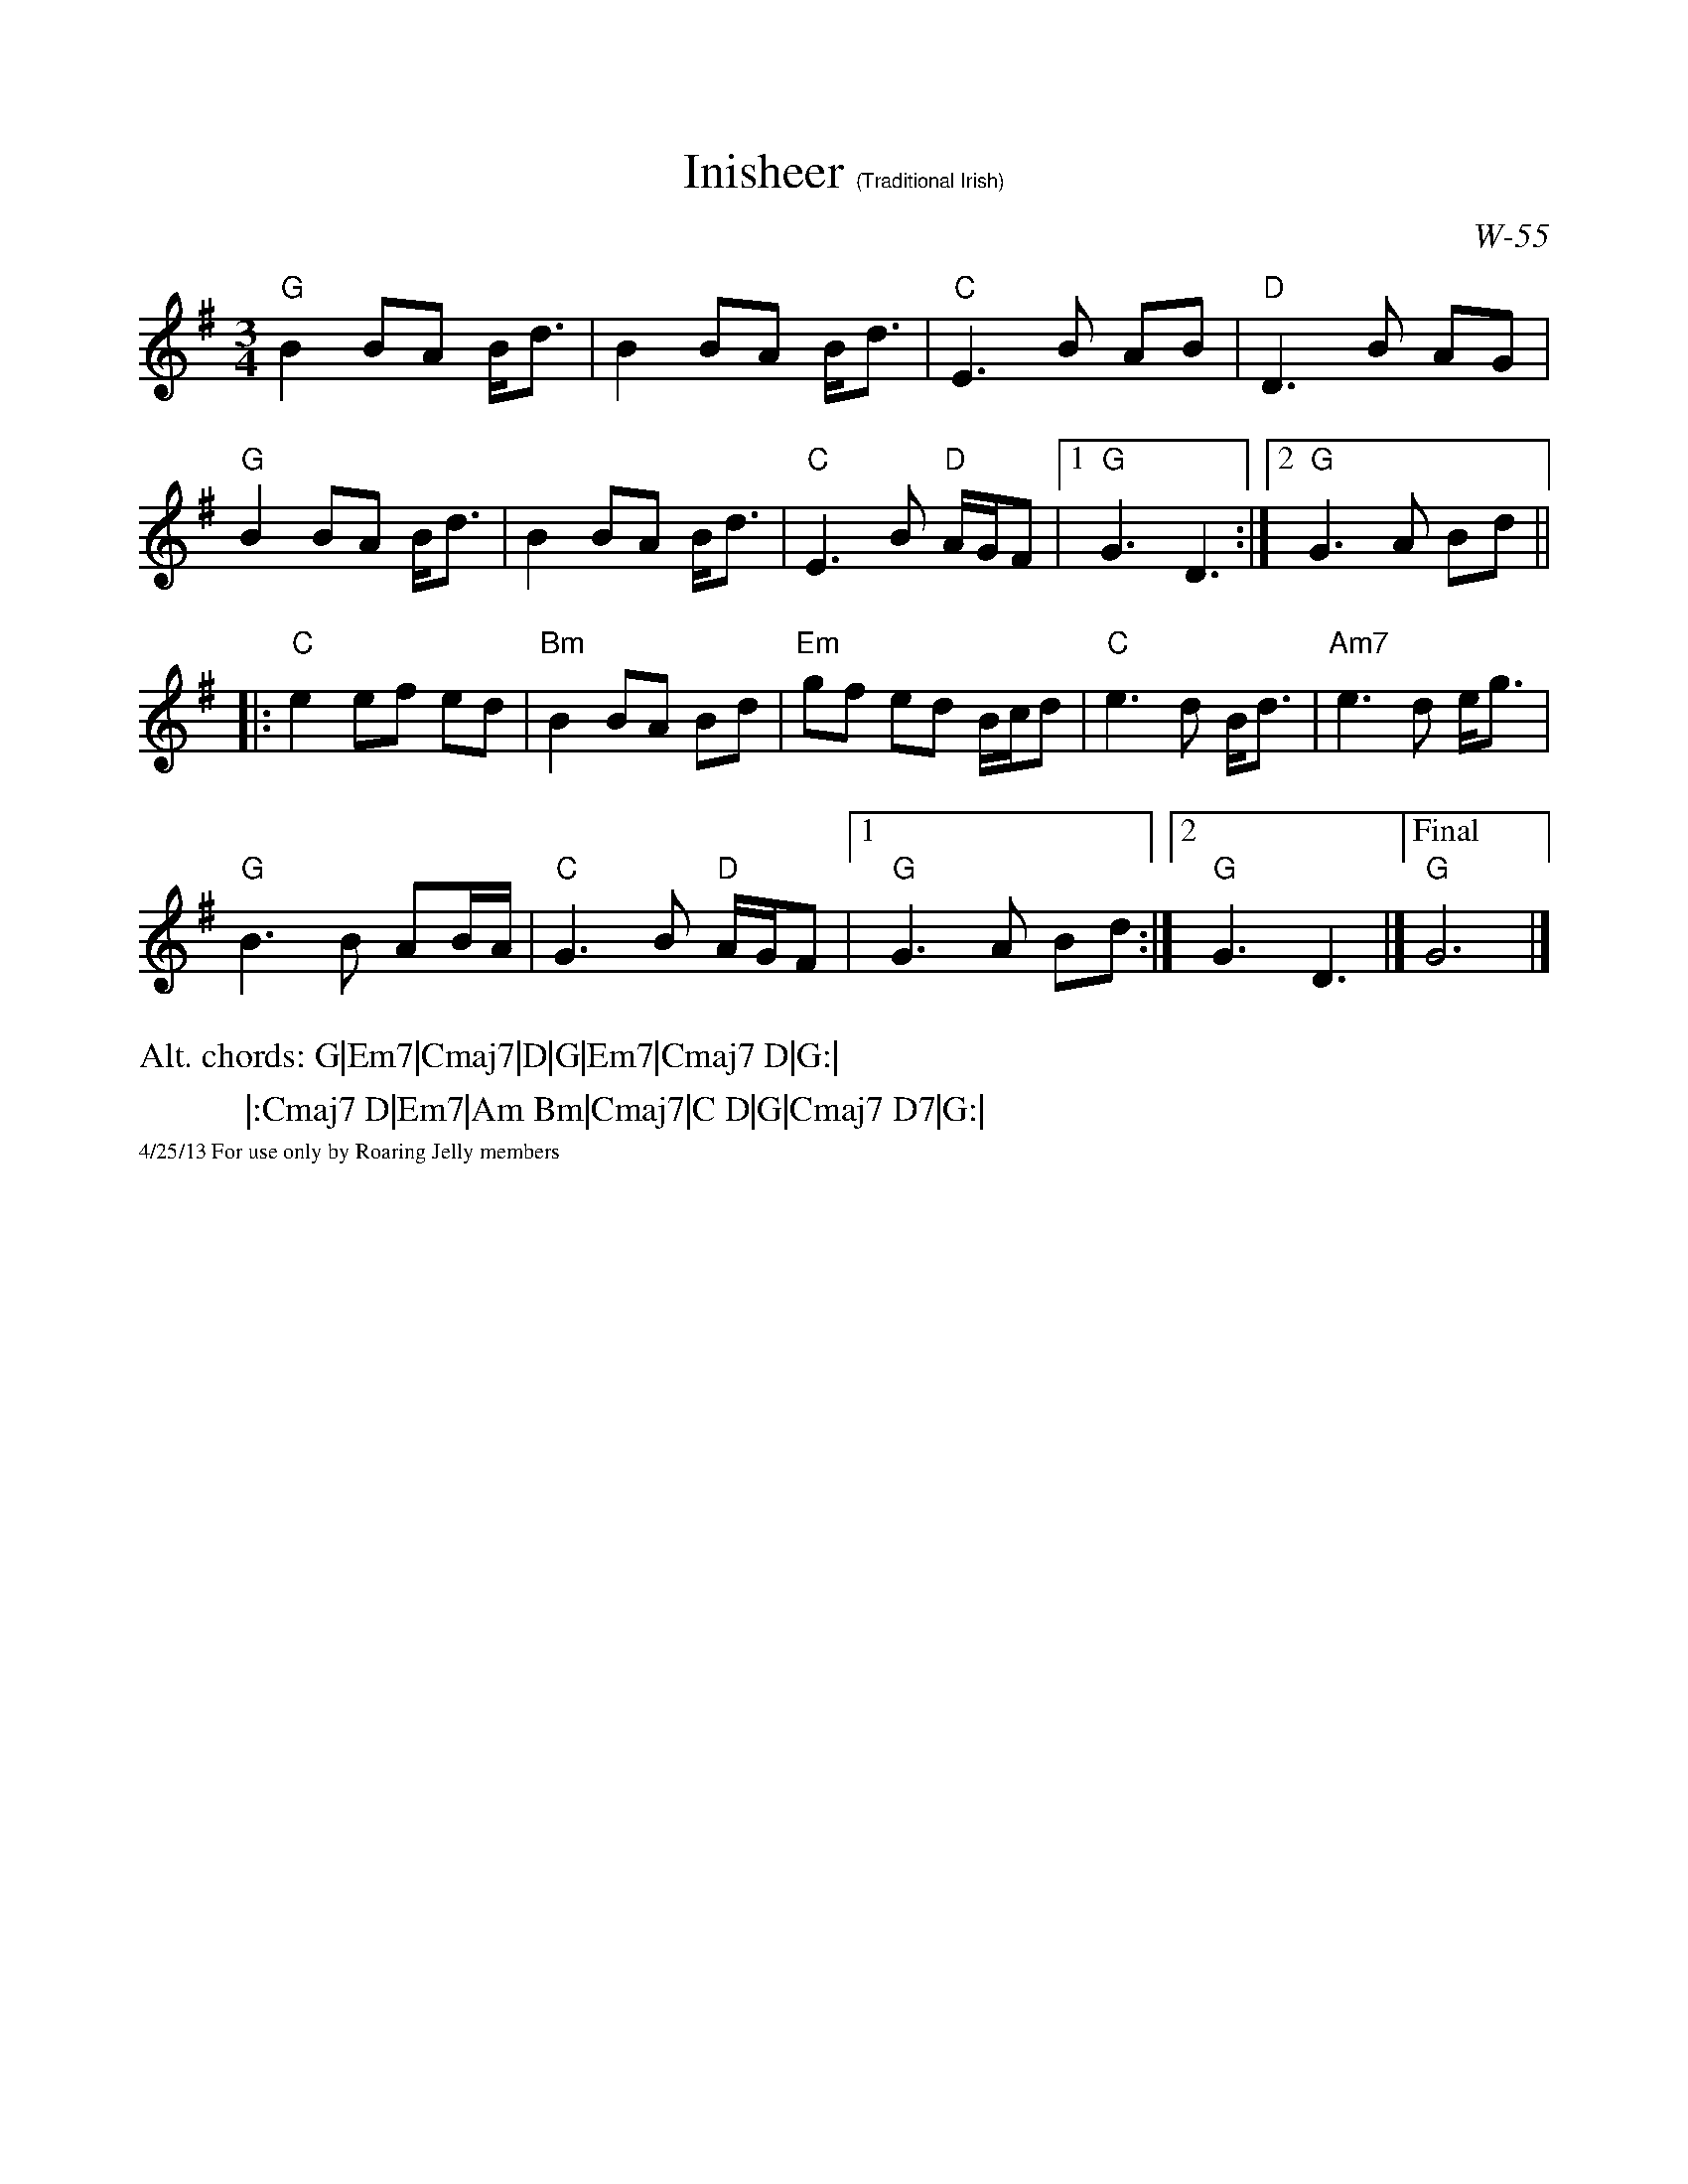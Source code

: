 X:1
T:Inisheer $1(Traditional Irish)
C: W-55
%%scale .9
K:G
L:1/8
M:3/4
R: Waltz
"G"B2 BA B<d|B2 BA B<d|"C"E3 B AB|"D"D3 B AG|
"G"B2 BA B<d|B2 BA B<d|"C"E3 B "D"A/G/F|[1 "G"G3 D3:|[2"G"G3 A Bd||
|:"C"e2 ef ed|"Bm"B2 BA Bd|"Em"gf ed B/c/d|"C"e3 d B<d|"Am7"e3  d e<g|
"G"B3 B AB/A/|"C"G3 B "D"A/G/F|[1"G"G3 A Bd:|[2"G"G3 D3|]["Final""G"G6|]
%%scale .8
%%text Alt. chords: G|Em7|Cmaj7|D|G|Em7|Cmaj7 D|G:|
%%text \ \ \ \ \ \ \ \ \ \ \ \ |:Cmaj7 D|Em7|Am Bm|Cmaj7|C D|G|Cmaj7 D7|G:|
%%scale .5
%%text 4/25/13 For use only by Roaring Jelly members
